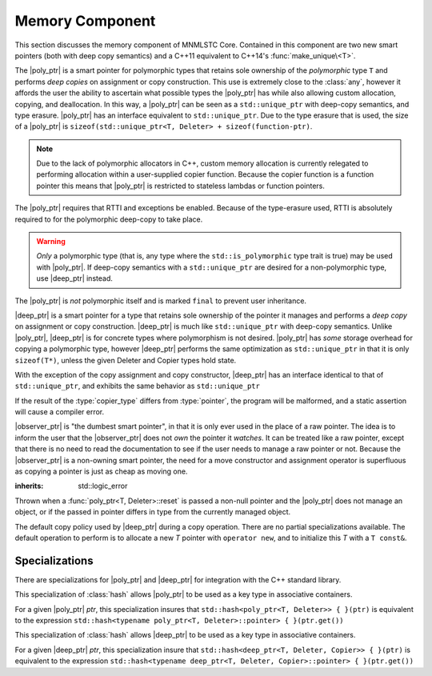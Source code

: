 .. _core-memory-component:

Memory Component
================

.. default-domain:: cpp

This section discusses the memory component of MNMLSTC Core. Contained in this
component are two new smart pointers (both with deep copy semantics) and a
C++11 equivalent to C++14's :func:`make_unique\<T>`.

.. |observer_ptr| replace:: :class:`observer_ptr <observer_ptr\<T>>`
.. |poly_ptr| replace:: :class:`poly_ptr <poly_ptr\<T, Deleter>>`
.. |deep_ptr| replace:: :class:`deep_ptr <deep_ptr\<T, Deleter, Copier>>`

.. namespace:: core

.. class:: poly_ptr<T, Deleter>

   The |poly_ptr| is a smart pointer for polymorphic types that
   retains sole ownership of the *polymorphic* type ``T`` and performs *deep
   copies* on assignment or copy construction.  This use is extremely close to
   the :class:`any`, however it affords the user the ability to ascertain what
   possible types the |poly_ptr| has while also allowing custom allocation,
   copying, and deallocation.  In this way, a |poly_ptr| can be seen as a
   ``std::unique_ptr`` with deep-copy semantics, and type erasure. |poly_ptr|
   has an interface equivalent to ``std::unique_ptr``. Due to the type erasure
   that is used, the size of a |poly_ptr| is
   ``sizeof(std::unique_ptr<T, Deleter> + sizeof(function-ptr)``.

   .. note:: Due to the lack of polymorphic allocators in C++, custom memory
      allocation is currently relegated to performing allocation within a
      user-supplied copier function. Because the copier function is a function
      pointer this means that |poly_ptr| is restricted to stateless lambdas
      or function pointers.

   The |poly_ptr| requires that RTTI and exceptions be enabled. Because of
   the type-erasure used, RTTI is absolutely required to for the polymorphic
   deep-copy to take place.

   .. warning:: *Only* a polymorphic type (that is, any type where the
      ``std::is_polymorphic`` type trait is true) may be used with |poly_ptr|.
      If deep-copy semantics with a ``std::unique_ptr`` are desired for a
      non-polymorphic type, use |deep_ptr| instead.

   The |poly_ptr| is *not* polymorphic itself and is marked ``final`` to
   prevent user inheritance.

   .. type:: unique_type

      Represents the ``std::unique_ptr`` used internally to hold the managed
      object.

   .. type:: element_type

      A type equivalent to the expression
      ``typename unique_type::element_type``

   .. type:: deleter_type

      A type equivalent to the expression
      ``typename unique_type::deleter_type``

   .. type:: copier_type

      A type used to represent the copy function used to perform deep copies.
      It has the type signature of: ``unique_type (*)(unique_type const&)``.

   .. type:: pointer

      A type equivalent to the expression ``typename unique_type::pointer``.

   .. function:: explicit poly_ptr(U* ptr)

      Takes a derived pointer to a given type *U*. *U* must be a non-abstract
      type and have :type:`element_type` as a base class within its inheritance
      tree.

   .. function:: poly_ptr (U*, E&&, copier_type=default_poly_copy)

      Takes some derived type *U*, a universal reference *E*, and an optional
      copier function pointer. The universal reference *E* is forwarded to the
      internal std::unique_ptr, where it will handle the proper rules required
      to initialize the deleter_type.

   .. function:: explicit poly_ptr (std::unique_ptr<U, E>&&, copier_type)

      A unique_ptr of type *U* and deleter *E*, with an optional copier_type
      parameter that is by default :func:`default_poly_copy\<T, D, U>`. As
      normal, *U* must have :type:`element_type` in its hierarchy.

   .. function:: poly_ptr (poly_ptr const& that)

      Performs a deep copy with the object managed by ``that``, if any such
      object exists.

   .. function:: poly_ptr (polymorphic&& that)

      Moves ``that``'s pointer and copier into ``*this``, and then sets
      ``that``'s copier to :func:`null_poly_copy\<T, D>`.

   .. function:: poly_ptr () noexcept

      The default constructor for a |poly_ptr| will place it into such a state
      that bool(|poly_ptr|) will return false;

   .. function:: operator = (std::unique_ptr<U, D>&& ptr)

      Calls ``poly_ptr<T, Deleter> { std::move(ptr) }.swap(*this)``

      :returns: ``*this``

   .. function:: operator = (poly_ptr<T, Deleter>&& that) noexcept

      Calls ``poly_ptr<T, Deleter> { std::move(that) }.swap(*this)``

      :returns: ``*this``

   .. function:: operator = (poly_ptr<T, Deleter> const& that)

      Performs a deep copy with the object managed by ``that``, if such
      an object exists.

      :returns: ``*this``

   .. function:: operator bool () const noexcept

      .. note:: This cast operator is marked as explicit.

      :returns: Whether ``*this`` owns an object

   .. function:: element_type& operator * () const

      :returns: an lvalue reference to the object owned by ``*this``.

   .. function:: pointer operator -> () const noexcept

      :returns: a pointer to the object owned by ``*this``

   .. function:: pointer get () const noexcept

      :returns: A pointer to the managed object, or ``nullptr`` if no such
                object exists.

   .. function:: deleter_type const& get_deleter () const noexcept
                 deleter_type& get_deleter () noexcept

      :returns: The deleter object used for destruction of the managed object.

   .. function:: copier_type const& get_copier () const noexcept
                 copier_type& get_copier () noexcept

      :returns: The function pointer used for copying the managed object.

   .. function:: pointer release () noexcept

      Releases the ownership of the managed object, if any such object exists.
      Any calls to :func:`poly_ptr\<T, Deleter>::get` will return ``nullptr``
      after this call.

      :returns: pointer to the managed object or ``nullptr`` if the |poly_ptr|
                did not manage an object.

   .. function:: void reset (pointer ptr = pointer { })

      Replaces the managed object. Performs the following actions (these
      differ from the order of operations followed by ``std::unique_ptr``).

      * If the incoming pointer is ``nullptr``, the order of operations
        follows those performed by ``std::unique_ptr``, along with the value
        returned by :func:`poly_ptr\<T, Deleter>::get_copier` being set to a
        null copier.
      * If the incoming pointer is *not* ``nullptr``, and there is no
        managed object, a :class:`bad_polymorphic_reset` exception is thrown.
      * If the incoming pointer is *not* ``nullptr``, a ``typeid`` comparison
        between the managed object and the incoming pointer is performed.
        If the ``std::type_info`` returned from both is not identical,
        a :class:`bad_polymorphic_reset` is thrown.
        If the ``std::type_info`` is identical, the order of operations
        follows those performed by ``std::unique_ptr``.

   .. function:: void swap(poly_ptr&) noexcept

      Swaps the managed object and copier function

.. class:: deep_ptr<T, Deleter, Copier>

   |deep_ptr| is a smart pointer for a type that retains sole ownership of the
   pointer it manages and performs a *deep copy* on assignment or copy
   construction. |deep_ptr| is much like ``std::unique_ptr`` with deep-copy
   semantics. Unlike |poly_ptr|, |deep_ptr| is for concrete types where
   polymorphism is not desired. |poly_ptr| has *some* storage overhead for
   copying a polymorphic type, however |deep_ptr| performs the same
   optimization as ``std::unique_ptr`` in that it is only ``sizeof(T*)``,
   unless the given Deleter and Copier types hold state.

   With the exception of the copy assignment and copy constructor, |deep_ptr|
   has an interface identical to that of ``std::unique_ptr``, and exhibits the
   same behavior as ``std::unique_ptr``

   If the result of the :type:`copier_type` differs from :type:`pointer`, the
   program will be malformed, and a static assertion will cause a compiler
   error.

   .. type:: element_type

      The type of object managed by the |deep_ptr|.

   .. type:: deleter_type

      The deleter object used to destroy and deallocate the object managed by
      the |deep_ptr|.

   .. type:: copier_type

      The copier object used to perform an allocation and deep copy the object
      managed by |deep_ptr|.

   .. type:: pointer

      ``remove_reference_t<deleter_type>::pointer`` if the type exists,
      otherwise, ``element_type*``.

   .. function:: deep_ptr (pointer ptr, E&& deleter, C&& copier) noexcept

      Actually two separate constructors, these follow the behavior of the
      ``std::unique_ptr`` constructors that take a pointer, and deleter object.
      The behavior extends to the type desired for the copier object as well.

   .. function:: deep_ptr (std::unique_ptr<U, E>&&) noexcept

      Constructs a |deep_ptr| with the contents of the unique_ptr. The given
      type *U* must be a pointer convertible to :type:`pointer`, and *E* must
      be a type that can construct a :type:`deleter_type`.

   .. function:: explicit deep_ptr (pointer ptr) noexcept

      Constructs a |deep_ptr| with the default deleter, default copier, and the
      given pointer. The |deep_ptr| assumes ownership of *ptr*.

   .. function:: deep_ptr (std::nullptr_t) noexcept

      Delegates construction of the |deep_ptr| to the 
      :ref:`default constructor <deep-ptr-default-constructor>`.

   .. function:: deep_ptr (deep_ptr const& that)

      Constructs a new object to be managed via *that*'s object.

   .. function:: deep_ptr (deep_ptr&& that) noexcept

      Constructs a |deep_ptr| with the managed object, deleter, and copier of
      *that* via move construction.

      :postcondition: *that* is empty

   .. _deep-ptr-default-constructor:

   .. function:: constexpr deep_ptr () noexcept

      Default constructs a |deep_ptr| into an empty state.

   .. function:: deep_ptr& operator = (std::unique_ptr<U, D>&& ptr) noexcept

      Assigns the contents of *ptr* to ``*this``
 
   .. function:: deep_ptr& operator = (deep_ptr const&) noexcept
                 deep_ptr& operator = (deep_ptr&&) noexcept

      Assigns the contents of the incoming |deep_ptr| to ``*this``

   .. function:: deep_ptr& operator = (std::nullptr_t) noexcept

      Resets the |deep_ptr| and the object it manages.

   .. function:: operator bool () const noexcept

      .. note:: This cast operator is marked as explicit

      :returns: Whether the |deep_ptr| manages an object

   .. function:: element_type& operator * () const

      Attempting to dereference a |deep_ptr| that does not manage an object
      will result in undefined behavior

      :returns: an lvalue reference to the managed object

   .. function:: pointer operator -> () const noexcept

      :returns: a pointer to the managed object or ``nullptr`` if no such
                object exists.

   .. function:: pointer get () const noexcept

      :returns: A pointer to the managed object, or ``nullptr`` if no such
                object exists.

   .. function:: deleter_type const& get_deleter () const noexcept
                 deleter_type& get_deleter () noexcept

      :returns: The deleter object used for destruction of the managed object.

   .. function:: copier_type const& get_copier () const noexcept
                 copier_type& get_copier () noexcept

      :returns: The copier object used for copying the managed object.

   .. function:: pointer release () noexcept

      :postcondition: :func:`deep_ptr\<T, Deleter, Copier>::get` returns \
                      ``nullptr``

      Releases the ownership of the managed object, if any such object exists.

   .. function:: void reset (pointer ptr = pointer { })

      Replaces the currently managed object with *ptr*.

   .. function:: void swap(deep_ptr&) noexcept

      Swaps the managed object, copier object, and deleter object.

.. class:: observer_ptr<T>

   |observer_ptr| is "the dumbest smart pointer", in that it is only ever used
   in the place of a raw pointer. The idea is to inform the user that the
   |observer_ptr| does not *own* the pointer it *watches*. It can be treated
   like a raw pointer, except that there is no need to read the documentation
   to see if the user needs to manage a raw pointer or not. Because the
   |observer_ptr| is a non-owning smart pointer, the need for a move
   constructor and assignment operator is superfluous as copying a pointer
   is just as cheap as moving one.

   .. type:: element_type

      The type of the object managed by |observer_ptr|.

   .. type:: const_pointer
             pointer

      ``add_pointer_t<add_const_t<element_type>`` and
      ``add_pointer_t<element_type>`` respectively.

   .. type:: const_reference
             reference

      ``add_lvalue_reference<add_const_t<element_type>`` and
      ``add_lvalue_reference<element_type>`` respectively.

   .. function:: observer_ptr (std::nullptr_t ptr)
                 observer_ptr (pointer ptr)
                 observer_ptr (add_pointer_t<T> ptr)

      Constructs the |observer_ptr| with the given pointer. If *ptr* is
      convertible to :type:`observer_ptr\<T>::pointer`, it will construct it
      that way (via a dynamic_cast).

   .. function:: void swap (observer_ptr<T>&)

      Swaps the contents of the |observer_ptr| with the other.

   .. function:: operator const_pointer () const
                 operator pointer ()

      :noexcept: true
      :explicit: Yes

      Allows an |observer_ptr| to be explicitly converted to
      :type:`observer_ptr\<T>::const_pointer` or
      :type:`observer_ptr\<T>::pointer` respectively.

   .. function:: operator bool () const

      :noexcept: true
      :explicit: Yes

      Allows the |observer_ptr| to be explicitly converted to a boolean.

   .. function:: reference operator * () const

      :noexcept: true
      :returns: reference to the object watched by the |observer_ptr|.

   .. function:: pointer operator -> () const

      :noexcept: true
      :returns: the object watched by the |observer_ptr|

   .. function:: pointer get () const

      :noexcept: true
      :returns: The object watched by the |observer_ptr|

   .. function:: pointer release () noexcept

      :noexcept: true
      :returns: the object watched by the |observer_ptr|. The |observer_ptr| is
                then set to ``nullptr``.

   .. function:: void reset (pointer ptr=nullptr)

      :noexcept: true

      Resets the object watched by the |observer_ptr| with *ptr*.

.. class:: bad_polymorphic_reset

   :inherits: std::logic_error

   Thrown when a :func:`poly_ptr<T, Deleter>::reset` is passed a
   non-null pointer and the |poly_ptr| does not manage an object, or if the
   passed in pointer differs in type from the currently managed object.

.. class:: default_copy<T>

   The default copy policy used by |deep_ptr| during a copy operation. There
   are no partial specializations available. The default operation to perform
   is to allocate a new *T* pointer with ``operator new``, and to initialize
   this *T* with a ``T const&``.

   .. type:: pointer

      Represents ``T*``

   .. function:: constexpr default_copy ()

      Constructs the :class:`default_copy\<T>` object.

   .. function:: default_copy (default_copy<U> const&) noexcept

      Constructs a :class:`default_copy\<T>` from another
      :class:`default_copy\<T>`.

   .. function:: pointer operator () (pointer const ptr)

      Allocates a new :type:`pointer` and initializes it with the dereferenced
      *ptr*, to invoke the copy constructor.

.. function:: std::unique_ptr<T, D> default_poly_copy<T, D, U> (\
              std::unique_ptr<T, D> const&)

   This function is used as the default copier when assigning a raw pointer or
   unique_ptr to a |poly_ptr|. It will perform a deep copy with a call to
   :func:`make_unique<T>`, with type *U* and dynamic_cast the stored pointer
   of *T* into *U* as it performs the assignment. The :type:`deleter_type` of
   the given unique_ptr will *also* be copied.

   :returns: ``std::unique_ptr<T, D>`` with a managed object.

.. function:: std::unique_ptr<T, D> null_poly_copy<T, D> (\
              std::unique_ptr<T, D> const&)

   This function is used within a |poly_ptr| for when it does not manage an
   object. Given any unique_ptr, it will return an empty unique_ptr.

   :returns: An empty ``std::unique_ptr<T, D>``

.. function:: bool operator == (poly_ptr const&, poly_ptr const&) noexcept
              bool operator != (poly_ptr const&, poly_ptr const&) noexcept
              bool operator >= (poly_ptr const&, poly_ptr const&) noexcept
              bool operator <= (poly_ptr const&, poly_ptr const&) noexcept
              bool operator > (poly_ptr const&, poly_ptr const&) noexcept
              bool operator < (poly_ptr const&, poly_ptr const&) noexcept

   Compares two |poly_ptr|'s via :func:`poly_ptr\<T, Deleter>::get` with
   the given operator.

.. function:: bool operator == (deep_ptr const&, deep_ptr const&) noexcept
              bool operator != (deep_ptr const&, deep_ptr const&) noexcept
              bool operator >= (deep_ptr const&, deep_ptr const&) noexcept
              bool operator <= (deep_ptr const&, deep_ptr const&) noexcept
              bool operator > (deep_ptr const&, deep_ptr const&) noexcept
              bool operator < (deep_ptr const&, deep_ptr const&) noexcept

   Compares two |deep_ptr|'s via :func:`deep_ptr\<T, Deleter>::get` with
   the given operator.

.. function:: bool operator == (poly_ptr<T, D> const&, nullptr_t) noexcept
              bool operator != (poly_ptr<T, D> const&, nullptr_t) noexcept
              bool operator >= (poly_ptr<T, D> const&, nullptr_t) noexcept
              bool operator <= (poly_ptr<T, D> const&, nullptr_t) noexcept
              bool operator >(poly_ptr<T, D> const&, nullptr_t) noexcept
              bool operator <(poly_ptr<T, D> const&, nullptr_t) noexcept
              bool operator == (nullptr_t, poly_ptr<T, D> const&) noexcept
              bool operator != (nullptr_t, poly_ptr<T, D> const&) noexcept
              bool operator >= (nullptr_t, poly_ptr<T, D> const&) noexcept
              bool operator <= (nullptr_t, poly_ptr<T, D> const&) noexcept
              bool operator >(nullptr_t, poly_ptr<T, D> const&) noexcept
              bool operator <(nullptr_t, poly_ptr<T, D> const&) noexcept

   :returns: the result of comparing :func:`poly_ptr\<T, Deleter>::get` and
             ``nullptr`` with the given operator.

.. function:: bool operator == (deep_ptr<T, D, C> const&, nullptr_t) noexcept
              bool operator != (deep_ptr<T, D, C> const&, nullptr_t) noexcept
              bool operator >= (deep_ptr<T, D, C> const&, nullptr_t) noexcept
              bool operator <= (deep_ptr<T, D, C> const&, nullptr_t) noexcept
              bool operator > (deep_ptr<T, D, C> const&, nullptr_t) noexcept
              bool operator < (deep_ptr<T, D, C> const&, nullptr_t) noexcept
              bool operator == (nullptr_t, deep_ptr<T, D, C> const&) noexcept
              bool operator != (nullptr_t, deep_ptr<T, D, C> const&) noexcept
              bool operator >= (nullptr_t, deep_ptr<T, D, C> const&) noexcept
              bool operator <= (nullptr_t, deep_ptr<T, D, C> const&) noexcept
              bool operator > (nullptr_t, deep_ptr<T, D, C> const&) noexcept
              bool operator < (nullptr_t, deep_ptr<T, D, C> const&) noexcept

   :returns: The result of comparing :func:`deep_ptr\<T, Deleter, Copier>::get`
             and ``nullptr`` with the given operator.

.. function:: bool operator == (observer_ptr const&, observer_ptr const&)
              bool operator != (observer_ptr const&, observer_ptr const&)
              bool operator >= (observer_ptr const&, observer_ptr const&)
              bool operator <= (observer_ptr const&, observer_ptr const&)
              bool operator  > (observer_ptr const&, observer_ptr const&)
              bool operator  < (observer_ptr const&, observer_ptr const&)

   :returns: The result of comparing the objects watched by |observer_ptr| via
             the given operator.

.. function:: bool operator == (observer_ptr const&, std::nullptr_t)
              bool operator != (observer_ptr const&, std::nullptr_t)
              bool operator == (std::nullptr_t, observer_const&)
              bool operator != (std::nullptr_t, observer_const&)

   :returns: The result of comparing the objects watched by |observer_ptr| with
             ``nullptr`` via the given operator

.. function:: observer_ptr<T> make_observer(W* ptr)
              observer_ptr<T> make_observer(std::unique_ptr<W, D> const& ptr)
              observer_ptr<T> make_observer(std::shared_ptr<W> const& ptr)
              observer_ptr<T> make_observer(std::weak_ptr<W> const& ptr)
              observer_ptr<T> make_observer(deep_ptr<W, C, D> const& ptr)
              observer_ptr<T> make_observer(poly_ptr<W, D> const& ptr)

   Provided to supplement the other ``make_*`` functions for smart pointers,
   the make_observer function will create an observer from any C++11 standard
   smart pointer, a raw pointer, or the smart pointers provided by MNMLSTC Core

.. function:: poly_ptr<T, Deleter> make_poly<T>(U&& args)

   Provided to supplement the ``std::make_shared<T>`` and
   :func:`make_unique\<T>` functions. Constructs a |poly_ptr| with an
   ``element_type`` of *T*, taking derived universal reference *U*. This
   function internally calls :func:`make_unique\<T>` to create the
   |poly_ptr|.

.. function:: deep_ptr<T> make_deep<T>(args)

   Used to supplement the :func:`make_unique\<T>`, :func:`make_poly\<T>`,
   and `make_shared<T>` functions. Takes a variadic number of arguments to
   construct a *T* with. This *T* is allocated via operator new (the default
   allocation scheme) and passed to a |deep_ptr| for construction. This
   |deep_ptr| is then returned by the function.

.. function:: std::unique_ptr<T> make_unique<T>(args)
              std::unique_ptr<T> make_unique<T>(size)

   ``make_unique`` is provided to help supplement the ``std::make_shared<T>``
   function for the ``std::unique_ptr<T>`` type. The first overload will be
   used if the given type T is not an array. If the given type T is an array of
   an unknown bound (that is, ``std::extent<T>::value == 0``) the second
   overload is used. A third overload is provided to insure that the compiler

   will error. This third overload is available when the given type
   T is an array of a known bound (that is,
   ``std::extent<T>::value != 0``).

   :param args: Variadic template arguments with which to construct
                a T
   :type args: Args&&...
   :returns: ``std::unique_ptr<T>``

   :param size: Extent of ``std::unique_ptr<T[]>`` desired.
   :type size: std::size_t
   :returns: ``std::unique_ptr<T[]>``

Specializations
---------------

There are specializations for |poly_ptr| and |deep_ptr| for integration with
the C++ standard library.

.. namespace:: std

.. class:: hash<poly_ptr<T, Deleter>>

   This specialization of :class:`hash` allows |poly_ptr| to be used as a
   key type in associative containers.

   For a given |poly_ptr| *ptr*, this specialization insures that
   ``std::hash<poly_ptr<T, Deleter>> { }(ptr)`` is equivalent to the expression
   ``std::hash<typename poly_ptr<T, Deleter>::pointer> { }(ptr.get())``

.. class:: std::hash<deep_ptr<T, Deleter, Copier>>

   This specialization of :class:`hash` allows |deep_ptr| to be used as a
   key type in associative containers.

   For a given |deep_ptr| *ptr*, this specialization insure that
   ``std::hash<deep_ptr<T, Deleter, Copier>> { }(ptr)`` is equivalent to the
   expression
   ``std::hash<typename deep_ptr<T, Deleter, Copier>::pointer> { }(ptr.get())``

.. function:: void swap(poly_ptr<T, D>& lhs, poly_ptr<T, D>& rhs) \
              noexcept

   A specialization of ``std::swap`` that calls
   :func:`poly_ptr<T, Deleter>::swap`.

.. function:: void swap(deep_ptr<T, D, C>& lhs, deep_ptr<T, D, C>& rhs) \
              noexcept

   A specialization of ``std::swap`` that calls
   :func:`deep_ptr<T, Deleter, Copier>::swap`.

